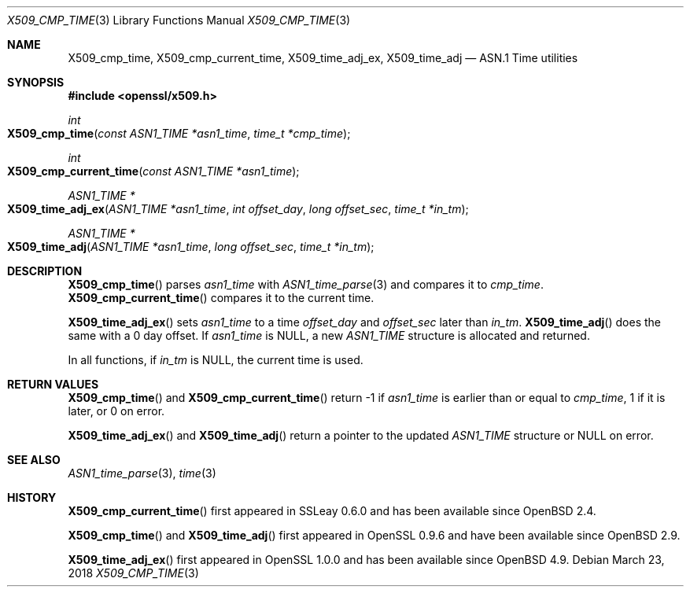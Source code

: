 .\"	$OpenBSD: X509_cmp_time.3,v 1.7 2018/03/23 04:34:23 schwarze Exp $
.\"	OpenSSL X509_cmp_time.pod 24053693 Mar 28 14:27:37 2017 +0200
.\"
.\" This file was written by Emilia Kasper <emilia@openssl.org>
.\" Copyright (c) 2017 The OpenSSL Project.  All rights reserved.
.\"
.\" Redistribution and use in source and binary forms, with or without
.\" modification, are permitted provided that the following conditions
.\" are met:
.\"
.\" 1. Redistributions of source code must retain the above copyright
.\"    notice, this list of conditions and the following disclaimer.
.\"
.\" 2. Redistributions in binary form must reproduce the above copyright
.\"    notice, this list of conditions and the following disclaimer in
.\"    the documentation and/or other materials provided with the
.\"    distribution.
.\"
.\" 3. All advertising materials mentioning features or use of this
.\"    software must display the following acknowledgment:
.\"    "This product includes software developed by the OpenSSL Project
.\"    for use in the OpenSSL Toolkit. (http://www.openssl.org/)"
.\"
.\" 4. The names "OpenSSL Toolkit" and "OpenSSL Project" must not be used to
.\"    endorse or promote products derived from this software without
.\"    prior written permission. For written permission, please contact
.\"    openssl-core@openssl.org.
.\"
.\" 5. Products derived from this software may not be called "OpenSSL"
.\"    nor may "OpenSSL" appear in their names without prior written
.\"    permission of the OpenSSL Project.
.\"
.\" 6. Redistributions of any form whatsoever must retain the following
.\"    acknowledgment:
.\"    "This product includes software developed by the OpenSSL Project
.\"    for use in the OpenSSL Toolkit (http://www.openssl.org/)"
.\"
.\" THIS SOFTWARE IS PROVIDED BY THE OpenSSL PROJECT ``AS IS'' AND ANY
.\" EXPRESSED OR IMPLIED WARRANTIES, INCLUDING, BUT NOT LIMITED TO, THE
.\" IMPLIED WARRANTIES OF MERCHANTABILITY AND FITNESS FOR A PARTICULAR
.\" PURPOSE ARE DISCLAIMED.  IN NO EVENT SHALL THE OpenSSL PROJECT OR
.\" ITS CONTRIBUTORS BE LIABLE FOR ANY DIRECT, INDIRECT, INCIDENTAL,
.\" SPECIAL, EXEMPLARY, OR CONSEQUENTIAL DAMAGES (INCLUDING, BUT
.\" NOT LIMITED TO, PROCUREMENT OF SUBSTITUTE GOODS OR SERVICES;
.\" LOSS OF USE, DATA, OR PROFITS; OR BUSINESS INTERRUPTION)
.\" HOWEVER CAUSED AND ON ANY THEORY OF LIABILITY, WHETHER IN CONTRACT,
.\" STRICT LIABILITY, OR TORT (INCLUDING NEGLIGENCE OR OTHERWISE)
.\" ARISING IN ANY WAY OUT OF THE USE OF THIS SOFTWARE, EVEN IF ADVISED
.\" OF THE POSSIBILITY OF SUCH DAMAGE.
.\"
.Dd $Mdocdate: March 23 2018 $
.Dt X509_CMP_TIME 3
.Os
.Sh NAME
.Nm X509_cmp_time ,
.Nm X509_cmp_current_time ,
.Nm X509_time_adj_ex ,
.Nm X509_time_adj
.Nd ASN.1 Time utilities
.Sh SYNOPSIS
.In openssl/x509.h
.Ft int
.Fo X509_cmp_time
.Fa "const ASN1_TIME *asn1_time"
.Fa "time_t *cmp_time"
.Fc
.Ft int
.Fo X509_cmp_current_time
.Fa "const ASN1_TIME *asn1_time"
.Fc
.Ft ASN1_TIME *
.Fo X509_time_adj_ex
.Fa "ASN1_TIME *asn1_time"
.Fa "int offset_day"
.Fa "long offset_sec"
.Fa "time_t *in_tm"
.Fc
.Ft ASN1_TIME *
.Fo X509_time_adj
.Fa "ASN1_TIME *asn1_time"
.Fa "long offset_sec"
.Fa "time_t *in_tm"
.Fc
.Sh DESCRIPTION
.Fn X509_cmp_time
parses
.Fa asn1_time
with
.Xr ASN1_time_parse 3
and compares it to
.Fa cmp_time .
.Fn X509_cmp_current_time
compares it to the current time.
.Pp
.Fn X509_time_adj_ex
sets
.Fa asn1_time
to a time
.Fa offset_day
and
.Fa offset_sec
later than
.Fa in_tm .
.Fn X509_time_adj
does the same with a 0 day offset.
If
.Fa asn1_time
is
.Dv NULL ,
a new
.Vt ASN1_TIME
structure is allocated and returned.
.Pp
In all functions, if
.Fa in_tm
is
.Dv NULL ,
the current time is used.
.Sh RETURN VALUES
.Fn X509_cmp_time
and
.Fn X509_cmp_current_time
return -1 if
.Fa asn1_time
is earlier than or equal to
.Fa cmp_time ,
1 if it is later, or 0 on error.
.Pp
.Fn X509_time_adj_ex
and
.Fn X509_time_adj
return a pointer to the updated
.Vt ASN1_TIME
structure or
.Dv NULL
on error.
.Sh SEE ALSO
.Xr ASN1_time_parse 3 ,
.Xr time 3
.Sh HISTORY
.Fn X509_cmp_current_time
first appeared in SSLeay 0.6.0 and has been available since
.Ox 2.4 .
.Pp
.Fn X509_cmp_time
and
.Fn X509_time_adj
first appeared in OpenSSL 0.9.6 and have been available since
.Ox 2.9 .
.Pp
.Fn X509_time_adj_ex
first appeared in OpenSSL 1.0.0 and has been available since
.Ox 4.9 .
